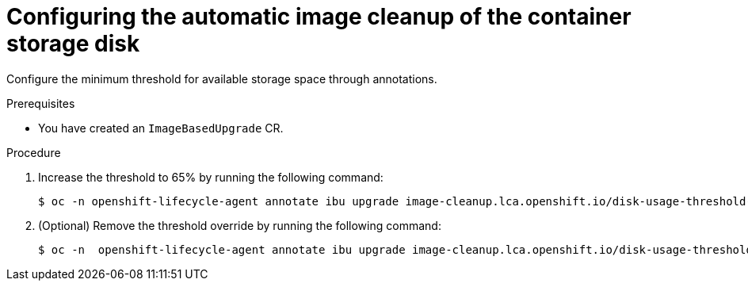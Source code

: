 // Module included in the following assemblies:
// * edge_computing/image-based-upgrade/cnf-image-based-upgrade-shared-container-partition

:_mod-docs-content-type: PROCEDURE
[id="ztp-image-based-upgrade-configure-threshold_{context}"]
= Configuring the automatic image cleanup of the container storage disk

Configure the minimum threshold for available storage space through annotations.

.Prerequisites

* You have created an `ImageBasedUpgrade` CR.

.Procedure

. Increase the threshold to 65% by running the following command:
+
[source,terminal]
----
$ oc -n openshift-lifecycle-agent annotate ibu upgrade image-cleanup.lca.openshift.io/disk-usage-threshold-percent='65'
----

. (Optional) Remove the threshold override by running the following command:
+
[source,terminal]
----
$ oc -n  openshift-lifecycle-agent annotate ibu upgrade image-cleanup.lca.openshift.io/disk-usage-threshold-percent-
----